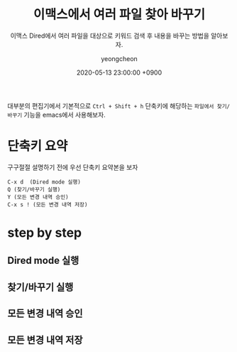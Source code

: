 #+TITLE: 이맥스에서 여러 파일 찾아 바꾸기
#+SUBTITLE: 이맥스 Dired에서 여러 파일을 대상으로 키워드 검색 후 내용을 바꾸는 방법을 알아보자.
#+AUTHOR: yeongcheon
#+DATE: 2020-05-13 23:00:00 +0900
#+TAGS[]: emacs
#+DRAFT: true

대부분의 편집기에서 기본적으로 ~Ctrl + Shift + h~ 단축키에 해당하는 ~파일에서 찾기/바꾸기~ 기능을 emacs에서 사용해보자.

* 단축키 요약
  구구절절 설명하기 전에 우선 단축키 요약본을 보자

  #+BEGIN_SRC
  C-x d  (Dired mode 실행)
  Q (찾기/바꾸기 실행)
  Y (모든 변경 내역 승인)
  C-x s ! (모든 변경 내역 저장)
  #+END_SRC

* step by step
** Dired mode 실행

** 찾기/바꾸기 실행

** 모든 변경 내역 승인

** 모든 변경 내역 저장

